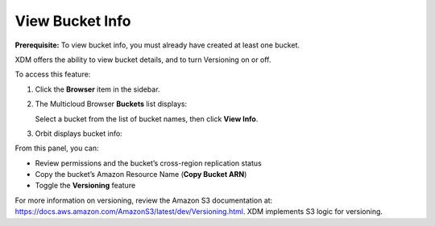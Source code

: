 View Bucket Info
================

**Prerequisite:** To view bucket info, you must already have created at
least one bucket.

XDM offers the ability to view bucket details, and to turn Versioning
on or off.

To access this feature: 

#. Click the **Browser** item in the sidebar.

   .. image:: ../../Graphics/sidebar_browser_button.png

#. The Multicloud Browser **Buckets** list displays:

   |image0|

   Select a bucket from the list of bucket names, then click **View
   Info**.

#. Orbit displays bucket info:

   .. image:: ../../Graphics/Orbit_bucket_view_info.png
      :align: center

From this panel, you can:

-  Review permissions and the bucket’s cross-region replication status
-  Copy the bucket’s Amazon Resource Name (**Copy Bucket ARN**)
-  Toggle the **Versioning** feature

For more information on versioning, review the Amazon S3 documentation
at: \ https://docs.aws.amazon.com/AmazonS3/latest/dev/Versioning.html.
XDM implements S3 logic for versioning.

.. |image0| image:: ../../Graphics/Orbit_multicloud_browser_with_values.png

